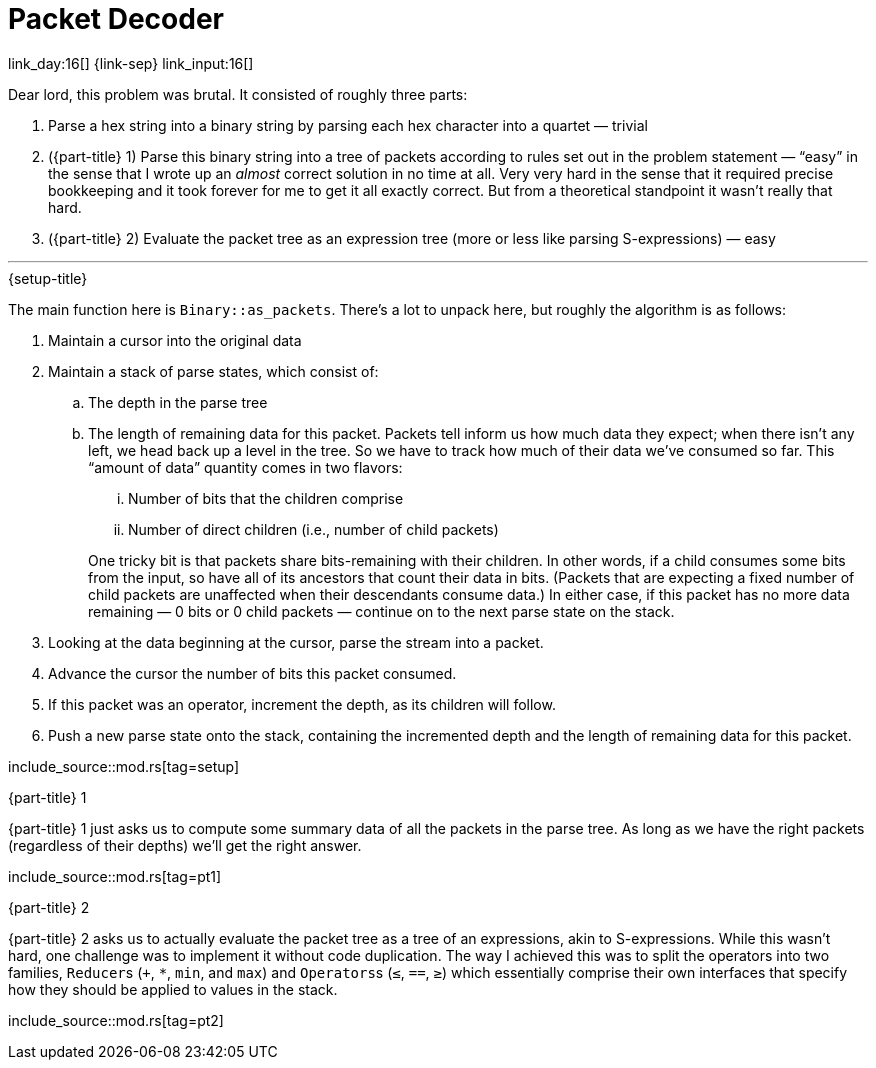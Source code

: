 = Packet Decoder

link_day:16[] {link-sep} link_input:16[]

Dear lord, this problem was brutal.
It consisted of roughly three parts:

. Parse a hex string into a binary string by parsing each hex character into a quartet — trivial
. ({part-title} 1) Parse this binary string into a tree of packets according to rules set out in the problem statement — “easy” in the sense that I wrote up an _almost_ correct solution in no time at all.
Very very hard in the sense that it required precise bookkeeping and it took forever for me to get it all exactly correct.
But from a theoretical standpoint it wasn't really that hard.
. ({part-title} 2) Evaluate the packet tree as an expression tree (more or less like parsing S-expressions) — easy

***

.{setup-title}

The main function here is `Binary::as_packets`.
There's a lot to unpack here, but roughly the algorithm is as follows:

. Maintain a cursor into the original data
. Maintain a stack of parse states, which consist of:
.. The depth in the parse tree
.. The length of remaining data for this packet.
Packets tell inform us how much data they expect; when there isn't any left, we head back up a level in the tree.
So we have to track how much of their data we've consumed so far.
This “amount of data” quantity comes in two flavors:
+
--
... Number of bits that the children comprise
... Number of direct children (i.e., number of child packets)
--
+
One tricky bit is that packets share bits-remaining with their children.
In other words, if a child consumes some bits from the input, so have all of its ancestors that count their data in bits.
(Packets that are expecting a fixed number of child packets are unaffected when their descendants consume data.)
In either case, if this packet has no more data remaining — 0 bits or 0 child packets — continue on to the next parse state on the stack.
. Looking at the data beginning at the cursor, parse the stream into a packet.
. Advance the cursor the number of bits this packet consumed.
. If this packet was an operator, increment the depth, as its children will follow.
. Push a new parse state onto the stack, containing the incremented depth and the length of remaining data for this packet.

--
include_source::mod.rs[tag=setup]
--

.{part-title} 1
{part-title} 1 just asks us to compute some summary data of all the packets in the parse tree.
As long as we have the right packets (regardless of their depths) we'll get the right answer.

include_source::mod.rs[tag=pt1]

.{part-title} 2
{part-title} 2 asks us to actually evaluate the packet tree as a tree of an expressions, akin to S-expressions.
While this wasn't hard, one challenge was to implement it without code duplication.
The way I achieved this was to split the operators into two families, ``Reducer``s (`+`, `*`, `min`, and `max`) and ``Operators``s (`≤`, `==`, `≥`) which essentially comprise their own interfaces that specify how they should be applied to values in the stack.

include_source::mod.rs[tag=pt2]
